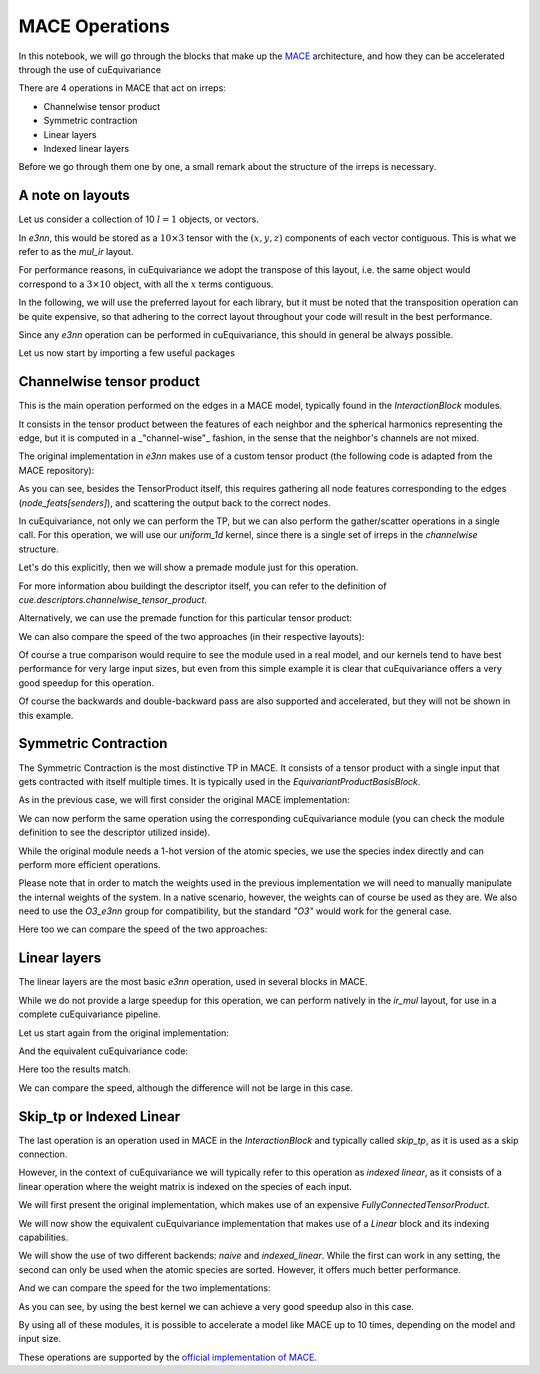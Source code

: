 .. SPDX-FileCopyrightText: Copyright (c) 2025 NVIDIA CORPORATION & AFFILIATES. All rights reserved.
   SPDX-License-Identifier: Apache-2.0

   Licensed under the Apache License, Version 2.0 (the "License");
   you may not use this file except in compliance with the License.
   You may obtain a copy of the License at

   http://www.apache.org/licenses/LICENSE-2.0

   Unless required by applicable law or agreed to in writing, software
   distributed under the License is distributed on an "AS IS" BASIS,
   WITHOUT WARRANTIES OR CONDITIONS OF ANY KIND, either express or implied.
   See the License for the specific language governing permissions and
   limitations under the License.

MACE Operations
===============

In this notebook, we will go through the blocks that make up the `MACE <https://github.com/ACEsuit/mace/tree/main>`_ architecture, and how they can be accelerated through the use of cuEquivariance

There are 4 operations in MACE that act on irreps:

- Channelwise tensor product
- Symmetric contraction
- Linear layers
- Indexed linear layers

Before we go through them one by one, a small remark about the structure of the irreps is necessary.

A note on layouts
-----------------

Let us consider a collection of 10 :math:`l=1` objects, or vectors.

In `e3nn`, this would be stored as a :math:`10\times3` tensor with the :math:`(x,y,z)` components of each vector contiguous. This is what we refer to as the `mul_ir` layout.

For performance reasons, in cuEquivariance we adopt the transpose of this layout, i.e. the same object would correspond to a :math:`3\times10` object, with all the :math:`x` terms contiguous.

In the following, we will use the preferred layout for each library, but it must be noted that the transposition operation can be quite expensive, so that adhering to the correct layout throughout your code will result in the best performance.

Since any `e3nn` operation can be performed in cuEquivariance, this should in general be always possible.

Let us now start by importing a few useful packages

.. jupyter-execute::

    import torch
    import numpy as np
    from typing import Tuple, List
    import time
    from e3nn import o3
    import cuequivariance as cue
    import cuequivariance_torch as cuet
    from cuequivariance.group_theory.experimental.e3nn import O3_e3nn
    
.. jupyter-execute:: 
    :hide-code:
    
    # CODE ADAPTED FROM https://github.com/ACEsuit/mace to compute reference
    def tp_out_irreps_with_instructions(
        irreps1: o3.Irreps, irreps2: o3.Irreps, target_irreps: o3.Irreps
    ) -> Tuple[o3.Irreps, List]:
        trainable = True
    
        # Collect possible irreps and their instructions
        irreps_out_list: List[Tuple[int, o3.Irreps]] = []
        instructions = []
        for i, (mul, ir_in) in enumerate(irreps1):
            for j, (_, ir_edge) in enumerate(irreps2):
                for ir_out in ir_in * ir_edge:  # | l1 - l2 | <= l <= l1 + l2
                    if ir_out in target_irreps:
                        k = len(irreps_out_list)  # instruction index
                        irreps_out_list.append((mul, ir_out))
                        instructions.append((i, j, k, "uvu", trainable))
    
        # We sort the output irreps of the tensor product so that we can simplify them
        # when they are provided to the second o3.Linear
        irreps_out = o3.Irreps(irreps_out_list)
        irreps_out, permut, _ = irreps_out.sort()
    
        # Permute the output indexes of the instructions to match the sorted irreps:
        instructions = [
            (i_in1, i_in2, permut[i_out], mode, train)
            for i_in1, i_in2, i_out, mode, train in instructions
        ]
    
        instructions = sorted(instructions, key=lambda x: x[2])
    
        return irreps_out, instructions
    
    from typing import Dict, Optional, Union
    
    import opt_einsum_fx
    import torch
    import torch.fx
    from e3nn import o3
    from e3nn.util.codegen import CodeGenMixin
    from e3nn.util.jit import compile_mode
        
    BATCH_EXAMPLE = 10
    ALPHABET = ["w", "x", "v", "n", "z", "r", "t", "y", "u", "o", "p", "s"]
    
    import collections
    import itertools
    
    _TP = collections.namedtuple("_TP", "op, args")
    _INPUT = collections.namedtuple("_INPUT", "tensor, start, stop")
    
    
    def _wigner_nj(
        irrepss: List[o3.Irreps],
        normalization: str = "component",
        filter_ir_mid=None,
        dtype=None,
    ):
        irrepss = [o3.Irreps(irreps) for irreps in irrepss]
        if filter_ir_mid is not None:
            filter_ir_mid = [o3.Irrep(ir) for ir in filter_ir_mid]
    
        if len(irrepss) == 1:
            (irreps,) = irrepss
            ret = []
            e = torch.eye(irreps.dim, dtype=dtype)
            i = 0
            for mul, ir in irreps:
                for _ in range(mul):
                    sl = slice(i, i + ir.dim)
                    ret += [(ir, _INPUT(0, sl.start, sl.stop), e[sl])]
                    i += ir.dim
            return ret
    
        *irrepss_left, irreps_right = irrepss
        ret = []
        for ir_left, path_left, C_left in _wigner_nj(
            irrepss_left,
            normalization=normalization,
            filter_ir_mid=filter_ir_mid,
            dtype=dtype,
        ):
            i = 0
            for mul, ir in irreps_right:
                for ir_out in ir_left * ir:
                    if filter_ir_mid is not None and ir_out not in filter_ir_mid:
                        continue
    
                    C = o3.wigner_3j(ir_out.l, ir_left.l, ir.l, dtype=dtype)
                    if normalization == "component":
                        C *= ir_out.dim**0.5
                    if normalization == "norm":
                        C *= ir_left.dim**0.5 * ir.dim**0.5
    
                    C = torch.einsum("jk,ijl->ikl", C_left.flatten(1), C)
                    C = C.reshape(
                        ir_out.dim, *(irreps.dim for irreps in irrepss_left), ir.dim
                    )
                    for u in range(mul):
                        E = torch.zeros(
                            ir_out.dim,
                            *(irreps.dim for irreps in irrepss_left),
                            irreps_right.dim,
                            dtype=dtype,
                        )
                        sl = slice(i + u * ir.dim, i + (u + 1) * ir.dim)
                        E[..., sl] = C
                        ret += [
                            (
                                ir_out,
                                _TP(
                                    op=(ir_left, ir, ir_out),
                                    args=(
                                        path_left,
                                        _INPUT(len(irrepss_left), sl.start, sl.stop),
                                    ),
                                ),
                                E,
                            )
                        ]
                i += mul * ir.dim
        return sorted(ret, key=lambda x: x[0])
    
    
    def U_matrix_real(
        irreps_in: Union[str, o3.Irreps],
        irreps_out: Union[str, o3.Irreps],
        correlation: int,
        normalization: str = "component",
        filter_ir_mid=None,
        dtype=None,
        use_nonsymmetric_product=False,
    ):
        irreps_out = o3.Irreps(irreps_out)
        irrepss = [o3.Irreps(irreps_in)] * correlation
    
        if correlation == 4:
            filter_ir_mid = [(i, 1 if i % 2 == 0 else -1) for i in range(12)]
        try:
            wigners = _wigner_nj(irrepss, normalization, filter_ir_mid, dtype)
        except NotImplementedError as e:
            raise NotImplementedError(
                "The requested Clebsch-Gordan coefficients are not implemented, please install cuequivariance; pip install cuequivariance"
            ) from e
    
        current_ir = wigners[0][0]
        out = []
        stack = torch.tensor([])
    
        for ir, _, base_o3 in wigners:
            if ir in irreps_out and ir == current_ir:
                stack = torch.cat((stack, base_o3.squeeze().unsqueeze(-1)), dim=-1)
                last_ir = current_ir
            elif ir in irreps_out and ir != current_ir:
                if len(stack) != 0:
                    out += [last_ir, stack]
                stack = base_o3.squeeze().unsqueeze(-1)
                current_ir, last_ir = ir, ir
            else:
                current_ir = ir
        try:
            out += [last_ir, stack]
        except:  # pylint: disable=bare-except
            first_dim = irreps_out.dim
            if first_dim != 1:
                size = [first_dim] + [o3.Irreps(irreps_in).dim] * correlation + [1]
            else:
                size = [o3.Irreps(irreps_in).dim] * correlation + [1]
            out = [str(irreps_out)[:-2], torch.zeros(size, dtype=dtype)]
        return out
    
    class SymmetricContraction(CodeGenMixin, torch.nn.Module):
        def __init__(
            self,
            irreps_in: o3.Irreps,
            irreps_out: o3.Irreps,
            correlation: Union[int, Dict[str, int]],
            irrep_normalization: str = "component",
            path_normalization: str = "element",
            use_reduced_cg: bool = False,
            internal_weights: Optional[bool] = None,
            shared_weights: Optional[bool] = None,
            num_elements: Optional[int] = None,
        ) -> None:
            super().__init__()
    
            if irrep_normalization is None:
                irrep_normalization = "component"
    
            if path_normalization is None:
                path_normalization = "element"
    
            assert irrep_normalization in ["component", "norm", "none"]
            assert path_normalization in ["element", "path", "none"]
    
            self.irreps_in = o3.Irreps(irreps_in)
            self.irreps_out = o3.Irreps(irreps_out)
    
            del irreps_in, irreps_out
    
            if not isinstance(correlation, tuple):
                corr = correlation
                correlation = {}
                for irrep_out in self.irreps_out:
                    correlation[irrep_out] = corr
    
            assert shared_weights or not internal_weights
    
            if internal_weights is None:
                internal_weights = True
    
            self.internal_weights = internal_weights
            self.shared_weights = shared_weights
    
            del internal_weights, shared_weights
    
            self.contractions = torch.nn.ModuleList()
            for irrep_out in self.irreps_out:
                self.contractions.append(
                    Contraction(
                        irreps_in=self.irreps_in,
                        irrep_out=o3.Irreps(str(irrep_out.ir)),
                        correlation=correlation[irrep_out],
                        internal_weights=self.internal_weights,
                        num_elements=num_elements,
                        weights=self.shared_weights,
                        use_reduced_cg=use_reduced_cg,
                    )
                )
    
        def forward(self, x: torch.Tensor, y: torch.Tensor):
            outs = [contraction(x, y) for contraction in self.contractions]
            return torch.cat(outs, dim=-1)
    
    
    class Contraction(torch.nn.Module):
        def __init__(
            self,
            irreps_in: o3.Irreps,
            irrep_out: o3.Irreps,
            correlation: int,
            internal_weights: bool = True,
            use_reduced_cg: bool = False,
            num_elements: Optional[int] = None,
            weights: Optional[torch.Tensor] = None,
        ) -> None:
            super().__init__()
    
            self.num_features = irreps_in.count((0, 1))
            self.coupling_irreps = o3.Irreps([irrep.ir for irrep in irreps_in])
            self.correlation = correlation
            dtype = torch.get_default_dtype()
    
            path_weight = []
            for nu in range(1, correlation + 1):
                U_matrix = U_matrix_real(
                    irreps_in=self.coupling_irreps,
                    irreps_out=irrep_out,
                    correlation=nu,
                    dtype=dtype,
                )[-1]
                path_weight.append(not torch.equal(U_matrix, torch.zeros_like(U_matrix)))
                self.register_buffer(f"U_matrix_{nu}", U_matrix)
    
            # Tensor contraction equations
            self.contractions_weighting = torch.nn.ModuleList()
            self.contractions_features = torch.nn.ModuleList()
    
            # Create weight for product basis
            self.weights = torch.nn.ParameterList([])
    
            for i in range(correlation, 0, -1):
                # Shapes definying
                num_params = self.U_tensors(i).size()[-1]
                num_equivariance = 2 * irrep_out.lmax + 1
                num_ell = self.U_tensors(i).size()[-2]
    
                if i == correlation:
                    parse_subscript_main = (
                        [ALPHABET[j] for j in range(i + min(irrep_out.lmax, 1) - 1)]
                        + ["ik,ekc,bci,be -> bc"]
                        + [ALPHABET[j] for j in range(i + min(irrep_out.lmax, 1) - 1)]
                    )
                    graph_module_main = torch.fx.symbolic_trace(
                        lambda x, y, w, z: torch.einsum(
                            "".join(parse_subscript_main), x, y, w, z
                        )
                    )
    
                    # Optimizing the contractions
                    self.graph_opt_main = opt_einsum_fx.optimize_einsums_full(
                        model=graph_module_main,
                        example_inputs=(
                            torch.randn(
                                [num_equivariance] + [num_ell] * i + [num_params]
                            ).squeeze(0),
                            torch.randn((num_elements, num_params, self.num_features)),
                            torch.randn((BATCH_EXAMPLE, self.num_features, num_ell)),
                            torch.randn((BATCH_EXAMPLE, num_elements)),
                        ),
                    )
                    # Parameters for the product basis
                    w = torch.nn.Parameter(
                        torch.randn((num_elements, num_params, self.num_features))
                        / num_params
                    )
                    self.weights_max = w
                else:
                    # Generate optimized contractions equations
                    parse_subscript_weighting = (
                        [ALPHABET[j] for j in range(i + min(irrep_out.lmax, 1))]
                        + ["k,ekc,be->bc"]
                        + [ALPHABET[j] for j in range(i + min(irrep_out.lmax, 1))]
                    )
                    parse_subscript_features = (
                        ["bc"]
                        + [ALPHABET[j] for j in range(i - 1 + min(irrep_out.lmax, 1))]
                        + ["i,bci->bc"]
                        + [ALPHABET[j] for j in range(i - 1 + min(irrep_out.lmax, 1))]
                    )
    
                    # Symbolic tracing of contractions
                    graph_module_weighting = torch.fx.symbolic_trace(
                        lambda x, y, z: torch.einsum(
                            "".join(parse_subscript_weighting), x, y, z
                        )
                    )
                    graph_module_features = torch.fx.symbolic_trace(
                        lambda x, y: torch.einsum("".join(parse_subscript_features), x, y)
                    )
    
                    # Optimizing the contractions
                    graph_opt_weighting = opt_einsum_fx.optimize_einsums_full(
                        model=graph_module_weighting,
                        example_inputs=(
                            torch.randn(
                                [num_equivariance] + [num_ell] * i + [num_params]
                            ).squeeze(0),
                            torch.randn((num_elements, num_params, self.num_features)),
                            torch.randn((BATCH_EXAMPLE, num_elements)),
                        ),
                    )
                    graph_opt_features = opt_einsum_fx.optimize_einsums_full(
                        model=graph_module_features,
                        example_inputs=(
                            torch.randn(
                                [BATCH_EXAMPLE, self.num_features, num_equivariance]
                                + [num_ell] * i
                            ).squeeze(2),
                            torch.randn((BATCH_EXAMPLE, self.num_features, num_ell)),
                        ),
                    )
                    self.contractions_weighting.append(graph_opt_weighting)
                    self.contractions_features.append(graph_opt_features)
                    # Parameters for the product basis
                    w = torch.nn.Parameter(
                        torch.randn((num_elements, num_params, self.num_features))
                        / num_params
                    )
                    self.weights.append(w)
    
            for idx, keep in enumerate(path_weight):
                zero_flag = not keep
                if idx < correlation - 1:
                    if zero_flag:
                        self.weights[idx] = EmptyParam(self.weights[idx])
                    self.register_buffer(
                        f"weights_{idx}_zeroed",
                        torch.tensor(zero_flag, dtype=torch.bool),
                    )
                else:
                    if zero_flag:
                        self.weights_max = EmptyParam(self.weights_max)
                    self.register_buffer(
                        "weights_max_zeroed",
                        torch.tensor(zero_flag, dtype=torch.bool),
                    )
    
            if not internal_weights:
                self.weights = weights[:-1]
                self.weights_max = weights[-1]
    
        def forward(self, x: torch.Tensor, y: torch.Tensor):
    
            out = self.graph_opt_main(
                self.U_tensors(self.correlation),
                self.weights_max,
                x,
                y,
            )
            for i, (weight, contract_weights, contract_features) in enumerate(
                zip(self.weights, self.contractions_weighting, self.contractions_features)
            ):
                c_tensor = contract_weights(
                    self.U_tensors(self.correlation - i - 1),
                    weight,
                    y,
                )
                c_tensor = c_tensor + out
                out = contract_features(c_tensor, x)
    
            return out.view(out.shape[0], -1)
    
        def U_tensors(self, nu: int):
            return dict(self.named_buffers())[f"U_matrix_{nu}"]
    
    
    class EmptyParam(torch.nn.Parameter):
        def __new__(cls, data):  # pylint: disable=signature-differs
            zero = torch.zeros_like(data)
            return super().__new__(cls, zero, requires_grad=False)
    
        def requires_grad_(self):
            return self
           
           
Channelwise tensor product
--------------------------

This is the main operation performed on the edges in a MACE model, typically found in the `InteractionBlock` modules.

It consists in the tensor product between the features of each neighbor and the spherical harmonics representing the edge, but it is computed in a _"channel-wise"_ fashion, in the sense that the neighbor's channels are not mixed.

The original implementation in `e3nn` makes use of a custom tensor product (the following code is adapted from the MACE repository):

.. jupyter-execute::

    # Parameters
    multiplicity = 128
    num_nodes = 1000
    num_edges = 10000
    device = "cuda" if torch.cuda.is_available() else "cpu"
    dtype = torch.float32
    irreps_node_input = o3.Irreps(f"{multiplicity}x0e + {multiplicity}x1o")
    irreps_edge_attr = o3.Irreps("1x0e + 1x1o")
    target_irreps = irreps_edge_attr
    
    # Create the instructions
    irreps_mid, instructions = tp_out_irreps_with_instructions(
        irreps_node_input,
        irreps_edge_attr,
        target_irreps,
    )
    
    # Create the TP module
    conv_tp = o3.TensorProduct(
        irreps_node_input,
        irreps_edge_attr,
        irreps_mid,
        instructions=instructions,
        shared_weights=False,
        internal_weights=False
    ).to(device)
    
    # Create input tensors
    node_feats = torch.randn(num_nodes, irreps_node_input.dim, device=device, dtype=dtype)
    senders = torch.randint(0, num_nodes, (num_edges,), device=device, dtype=torch.int64)
    receivers = torch.randint(0, num_nodes, (num_edges,), device=device, dtype=torch.int64)
    edge_attrs = torch.randn(num_edges, irreps_edge_attr.dim, device=device, dtype=dtype)
    weights = torch.randn(num_edges, conv_tp.weight_numel, device=device, dtype=dtype)
    
    # Perform TP
    mji = conv_tp(
        node_feats[senders], edge_attrs, weights
    )  # [num_nodes, irreps]
    # Perform scatter
    m_tmp = torch.zeros(num_nodes, irreps_mid.dim, device=device, dtype=dtype)
    message = m_tmp.scatter_add(0, receivers.unsqueeze(-1).expand_as(mji), mji)
    # Output shape
    print("Output shape:", message.shape)
    
As you can see, besides the TensorProduct itself, this requires gathering all node features corresponding to the edges (`node_feats[senders]`), and scattering the output back to the correct nodes.

In cuEquivariance, not only we can perform the TP, but we can also perform the gather/scatter operations in a single call.
For this operation, we will use our `uniform_1d` kernel, since there is a single set of irreps in the `channelwise` structure.

Let's do this explicitly, then we will show a premade module just for this operation.

For more information abou buildingt the descriptor itself, you can refer to the definition of `cue.descriptors.channelwise_tensor_product`.

.. jupyter-execute::

    # Cue version of the irreps
    irreps_in1 = cue.Irreps("O3", irreps_node_input)
    irreps_in2 = cue.Irreps("O3", irreps_edge_attr)
    irreps_out = cue.Irreps("O3", target_irreps)
    # Defining the operation
    e = cue.descriptors.channelwise_tensor_product(
        irreps_in1, irreps_in2, irreps_out
    )
    # The TP itself:
    cue_tp = cuet.SegmentedPolynomial(
        e.polynomial,
        method="uniform_1d"
    ).to(device)
    
    # Transposing inputs layout:
    cue_node_feats = cuet.TransposeIrrepsLayout(
        irreps_in1,
        source=cue.mul_ir,
        target=cue.ir_mul,
        device=device,
        use_fallback=device=="cpu",
    )(node_feats)
    cue_edge_attrs = cuet.TransposeIrrepsLayout(
        irreps_in2,
        source=cue.mul_ir,
        target=cue.ir_mul,
        device=device,
        use_fallback=device=="cpu",
    )(edge_attrs)
    
    # Performing the TP
    cue_message = cue_tp(
        [weights, cue_node_feats, cue_edge_attrs],
        input_indices={1: senders}, # indices for cue_node_feats
        output_shapes={0: cue_node_feats}, # We only care about the first dimension being num_nodes
        output_indices={0: receivers}, # Indices for the output
    )
    print("Output shape:", cue_message[0].shape)
    
    # Transposing the output
    cue_message_transp = cuet.TransposeIrrepsLayout(
        e.outputs[0].irreps,
        source=cue.ir_mul,
        target=cue.mul_ir,
        device=device,
        use_fallback=device=="cpu",
    )(cue_message[0])
    # Comparing the result
    print("Results match:", torch.allclose(message, cue_message_transp, atol=1e-5))
    
Alternatively, we can use the premade function for this particular tensor product:

.. jupyter-execute::

    # Defining TP through the premade block
    cue_cw = cuet.ChannelWiseTensorProduct(
        irreps_in1,
        irreps_in2,
        irreps_out,
        layout=cue.ir_mul,
        shared_weights=False,
        internal_weights=False,
        device=device
    )
    
    # Performing the TP
    cue_cw_message = cue_cw(
        cue_node_feats,
        cue_edge_attrs,
        weights,
        indices_1=senders,
        indices_out=receivers,
        size_out=num_nodes
    )
    # Transposing
    cue_cw_message_transp = cuet.TransposeIrrepsLayout(
        e.outputs[0].irreps,
        source=cue.ir_mul,
        target=cue.mul_ir,
        device=device,
        use_fallback=device=="cpu",
    )(cue_cw_message)
    
    # Comparing the results
    print("Results match:", torch.allclose(message, cue_cw_message_transp, atol=1e-5))
    
We can also compare the speed of the two approaches (in their respective layouts):

.. jupyter-execute::

    throwaway = 10
    repetitions = 1000 if device=="cuda" else 10
    
    e3nn_times = []
    for _ in range(throwaway):
        mji = conv_tp(node_feats[senders], edge_attrs, weights)
        m_tmp = torch.zeros(num_nodes, irreps_mid.dim, device=device, dtype=dtype)
        message = m_tmp.scatter_add(0, receivers.unsqueeze(-1).expand_as(mji), mji)
    for _ in range(repetitions):
        if device=="cuda": torch.cuda.synchronize()
        t1 = time.perf_counter()
        mji = conv_tp(node_feats[senders], edge_attrs, weights)
        m_tmp = torch.zeros(num_nodes, irreps_mid.dim, device=device, dtype=dtype)
        message = m_tmp.scatter_add(0, receivers.unsqueeze(-1).expand_as(mji), mji)
        if device=="cuda": torch.cuda.synchronize()
        e3nn_times.append(time.perf_counter()-t1)
    
    cuet_times = []
    for _ in range(throwaway):
        cue_message = cue_tp(
            [weights, cue_node_feats, cue_edge_attrs],
            input_indices={1: senders},
            output_shapes={0: cue_node_feats},
            output_indices={0: receivers},
        )
    for _ in range(repetitions):
        if device=="cuda": torch.cuda.synchronize()
        t1 = time.perf_counter()
        cue_message = cue_tp(
            [weights, cue_node_feats, cue_edge_attrs],
            input_indices={1: senders},
            output_shapes={0: cue_node_feats},
            output_indices={0: receivers},
        )
        if device=="cuda": torch.cuda.synchronize()
        cuet_times.append(time.perf_counter()-t1)
    e3nn_avg = 1000*np.mean(e3nn_times)
    cuet_avg = 1000*np.mean(cuet_times)
    print(f"e3nn time: {e3nn_avg:.2} ms")
    print(f"Cuequivariance time: {cuet_avg:.2} ms")
    print(f"Speedup: {e3nn_avg/cuet_avg:.2}x")
    
Of course a true comparison would require to see the module used in a real model, and our kernels tend to have best performance for very large input sizes, but even from this simple example it is clear that cuEquivariance offers a very good speedup for this operation.

Of course the backwards and double-backward pass are also supported and accelerated, but they will not be shown in this example.

Symmetric Contraction
---------------------

The Symmetric Contraction is the most distinctive TP in MACE.
It consists of a tensor product with a single input that gets contracted with itself multiple times. It is typically used in the `EquivariantProductBasisBlock`.

As in the previous case, we will first consider the original MACE implementation:

.. jupyter-execute::

    # Parameters
    num_species = 10
    multiplicity = 128
    correlation = 3
    num_nodes = 1000
    dtype = torch.float32
    irreps_in = o3.Irreps(f"{multiplicity}x0e + {multiplicity}x1o + {multiplicity}x2e + {multiplicity}x3o")
    irreps_out = o3.Irreps(f"{multiplicity}x0e + {multiplicity}x1o")
    
    # Define operation
    sc = SymmetricContraction(
        irreps_in,
        irreps_out,
        correlation=correlation,
        num_elements=num_species
    ).to(dtype).to(device)
    
    # Create inputs
    node_feats = torch.randn(num_nodes, multiplicity, irreps_in.dim // multiplicity, device=device, dtype=dtype)
    species = torch.randint(0, num_species, (num_nodes,), device=device, dtype=torch.int64)
    species_1hot = torch.nn.functional.one_hot(species, num_species).to(dtype).to(device)
    
    # Perform operation
    out_feats = sc(node_feats, species_1hot)
    
    # Output shape
    print("Output shape:", out_feats.shape)
    
We can now perform the same operation using the corresponding cuEquivariance module (you can check the module definition to see the descriptor utilized inside).

While the original module needs a 1-hot version of the atomic species, we use the species index directly and can perform more efficient operations.

Please note that in order to match the weights used in the previous implementation we will need to manually manipulate the internal weights of the system.
In a native scenario, however, the weights can of course be used as they are.
We also need to use the `O3_e3nn` group for compatibility, but the standard `"O3"` would work for the general case.
    
.. jupyter-execute::

    cue_irreps_in = cue.Irreps(O3_e3nn, irreps_in)
    cue_irreps_out = cue.Irreps(O3_e3nn, irreps_out)
    
    # The SC module
    cue_sc = cuet.SymmetricContraction(
        cue_irreps_in,
        cue_irreps_out,
        contraction_degree=correlation,
        num_elements=num_species,
        layout_in=cue.ir_mul,
        layout_out=cue.ir_mul,
        original_mace=True,
        device=device,
        dtype=dtype,
    )
    # Modifying the weights by hand
    cue_sc.weight.data = torch.concatenate([x for x in sc.parameters()], dim=1)
    
    # The input in this case is close to the needed shape:
    cue_node_feats = torch.transpose(node_feats, 1, 2).flatten(1)
    
    cue_out_feats = cue_sc(cue_node_feats, species)
    
    print("Output shape:", cue_out_feats.shape)
    
    # Transposing the output
    cue_out_feats_transp = cuet.TransposeIrrepsLayout(
        cue_irreps_out,
        source=cue.ir_mul,
        target=cue.mul_ir,
        device=device,
        use_fallback=device=="cpu",
    )(cue_out_feats)
    # Comparing the result
    print("Results match:", torch.allclose(out_feats, cue_out_feats_transp, atol=1e-5))
    
Here too we can compare the speed of the two approaches:

.. jupyter-execute::

    throwaway = 10 if device=="cuda" else 1
    repetitions = 100 if device=="cuda" else 2
    
    e3nn_times = []
    for _ in range(throwaway):
        out_feats = sc(node_feats, species_1hot)
    for _ in range(repetitions):
        if device=="cuda": torch.cuda.synchronize()
        t1 = time.perf_counter()
        out_feats = sc(node_feats, species_1hot)
        if device=="cuda": torch.cuda.synchronize()
        e3nn_times.append(time.perf_counter()-t1)
    
    cuet_times = []
    for _ in range(throwaway):
        cue_out_feats = cue_sc(cue_node_feats, species)
    for _ in range(repetitions):
        if device=="cuda": torch.cuda.synchronize()
        t1 = time.perf_counter()
        cue_out_feats = cue_sc(cue_node_feats, species)
        if device=="cuda": torch.cuda.synchronize()
        cuet_times.append(time.perf_counter()-t1)
    e3nn_avg = 1000*np.mean(e3nn_times)
    cuet_avg = 1000*np.mean(cuet_times)
    print(f"e3nn time: {e3nn_avg:.3} ms")
    print(f"Cuequivariance time: {cuet_avg:.3} ms")
    print(f"Speedup: {e3nn_avg/cuet_avg:.3}x")
    
Linear layers
-------------

The linear layers are the most basic `e3nn` operation, used in several blocks in MACE.

While we do not provide a large speedup for this operation, we can perform natively in the `ir_mul` layout, for use in a complete cuEquivariance pipeline.

Let us start again from the original implementation:

.. jupyter-execute::

    # Parameters
    multiplicity = 128
    num_nodes = 10000
    dtype = torch.float32
    irreps_in = o3.Irreps(f"{multiplicity}x0e + {multiplicity}x1o")
    irreps_out = o3.Irreps(f"{multiplicity}x0e + {multiplicity}x1o")
    
    # Define operation
    lin = o3.Linear(
        irreps_in,
        irreps_out,
    ).to(dtype).to(device)
    
    # Create inputs
    in_feats = torch.randn(num_nodes, irreps_in.dim, device=device, dtype=dtype)
    
    # Perform operation
    out_feats = lin(in_feats)
    
    # Output shape
    print("Output shape:", out_feats.shape)

And the equivalent cuEquivariance code:

.. jupyter-execute::

    cue_irreps_in = cue.Irreps("O3", irreps_in)
    cue_irreps_out = cue.Irreps("O3", irreps_out)
    
    # The linear module
    cue_lin = cuet.Linear(
        cue_irreps_in,
        cue_irreps_out,
        internal_weights=False,
        layout=cue.ir_mul,
        device=device,
        dtype=dtype,
    )
    
    # Transposing the input
    cue_in_feats = cuet.TransposeIrrepsLayout(
        cue_irreps_out,
        source=cue.mul_ir,
        target=cue.ir_mul,
        device=device,
        use_fallback=device=="cpu",
    )(in_feats)
    
    cue_out_feats = cue_lin(cue_in_feats, weight=lin.weight.unsqueeze(0))
    
    print("Output shape:", cue_out_feats.shape)
    
    # Transposing the output
    cue_out_feats_transp = cuet.TransposeIrrepsLayout(
        cue_irreps_out,
        source=cue.ir_mul,
        target=cue.mul_ir,
        device=device,
        use_fallback=device=="cpu",
    )(cue_out_feats)
    # Comparing the result
    print("Results match:", torch.allclose(out_feats, cue_out_feats_transp, atol=1e-5))
    
Here too the results match.

We can compare the speed, although the difference will not be large in this case.

.. jupyter-execute::

    throwaway = 10
    repetitions = 1000 if device=="cuda" else 10
    
    e3nn_times = []
    for _ in range(throwaway):
        out_feats = lin(in_feats)
    for _ in range(repetitions):
        if device=="cuda": torch.cuda.synchronize()
        t1 = time.perf_counter()
        out_feats = lin(in_feats)
        if device=="cuda": torch.cuda.synchronize()
        e3nn_times.append(time.perf_counter()-t1)
    
    cuet_times = []
    for _ in range(throwaway):
        cue_lin(cue_in_feats, weight=lin.weight.unsqueeze(0))
    for _ in range(repetitions):
        if device=="cuda": torch.cuda.synchronize()
        t1 = time.perf_counter()
        cue_lin(cue_in_feats, weight=lin.weight.unsqueeze(0))
        if device=="cuda": torch.cuda.synchronize()
        cuet_times.append(time.perf_counter()-t1)
    e3nn_avg = 1000*np.mean(e3nn_times)
    cuet_avg = 1000*np.mean(cuet_times)
    print(f"e3nn time: {e3nn_avg:.3} ms")
    print(f"Cuequivariance time: {cuet_avg:.3} ms")
    print(f"Speedup: {e3nn_avg/cuet_avg:.3}x")
    
Skip_tp or Indexed Linear
-------------------------

The last operation is an operation used in MACE in the `InteractionBlock` and typically called `skip_tp`, as it is used as a skip connection.

However, in the context of cuEquivariance we will typically refer to this operation as *indexed linear*, as it consists of a linear operation where the weight matrix is indexed on the species of each input.

We will first present the original implementation, which makes use of an expensive `FullyConnectedTensorProduct`.

.. jupyter-execute::

    # Parameters
    num_species = 20
    multiplicity = 128
    num_nodes = 10000
    dtype = torch.float32
    irreps_in = o3.Irreps(f"{multiplicity}x0e + {multiplicity}x1o")
    attr_irreps = o3.Irreps(f"{num_species}x0e")
    irreps_out = o3.Irreps(f"{multiplicity}x0e + {multiplicity}x1o")
    
    # Define operation
    skip_tp = o3.FullyConnectedTensorProduct(
        irreps_in,
        attr_irreps,
        irreps_out,
    ).to(dtype).to(device)
    
    # Create inputs
    in_feats = torch.randn(num_nodes, irreps_in.dim, device=device, dtype=dtype)
    species = torch.randint(0, num_species, (num_nodes,), device=device, dtype=torch.int64)
    species, _ = torch.sort(species)
    species_1hot = torch.nn.functional.one_hot(species, num_species).to(dtype).to(device)
    
    # Perform operation
    out_feats = skip_tp(in_feats, species_1hot)
    
    # Output shape
    print("Output shape:", out_feats.shape)
    
We will now show the equivalent cuEquivariance implementation that makes use of a `Linear` block and its indexing capabilities.

We will show the use of two different backends: `naive` and `indexed_linear`.
While the first can work in any setting, the second can only be used when the atomic species are sorted. However, it offers much better performance.

.. jupyter-execute::

    cue_irreps_in = cue.Irreps("O3", irreps_in)
    cue_irreps_out = cue.Irreps("O3", irreps_out)
    
    # The linear module
    cue_lin = cuet.Linear(
        cue_irreps_in,
        cue_irreps_out,
        internal_weights=False,
        weight_classes=num_species,
        layout=cue.ir_mul,
        device=device,
        dtype=dtype,
        method='naive'
    )
    # The faster linear module
    cue_indexed_lin = cuet.Linear(
        cue_irreps_in,
        cue_irreps_out,
        internal_weights=False,
        weight_classes=num_species,
        layout=cue.ir_mul,
        device=device,
        dtype=dtype,
        method='indexed_linear' if device=="cuda" else "naive"
    )
    
    # Transposing the input
    cue_in_feats = cuet.TransposeIrrepsLayout(
        cue_irreps_out,
        source=cue.mul_ir,
        target=cue.ir_mul,
        device=device,
        use_fallback=device=="cpu",
    )(in_feats)
    
    # Rearranging the weights by hand
    cue_weight = skip_tp.weight.reshape(2*multiplicity, num_species, multiplicity
                    ).transpose(0,1).reshape(num_species, -1)/np.sqrt(num_species)
    # Performing the operation
    cue_out_feats = cue_lin(cue_in_feats, weight=cue_weight, weight_indices=species)
    
    print("Output shape:", cue_out_feats.shape)
    
    # Transposing the output
    cue_out_feats_transp = cuet.TransposeIrrepsLayout(
        cue_irreps_out,
        source=cue.ir_mul,
        target=cue.mul_ir,
        device=device,
        use_fallback=device=="cpu",
    )(cue_out_feats)
    # Comparing the result
    print("Results match:", torch.allclose(out_feats, cue_out_feats_transp, atol=1e-3))
    
    # Performing the operation with the other backend
    cue_out_feats = cue_indexed_lin(cue_in_feats, weight=cue_weight, weight_indices=species)
    
    print("Output shape:", cue_out_feats.shape)
    
    # Transposing the output
    cue_out_feats_transp = cuet.TransposeIrrepsLayout(
        cue_irreps_out,
        source=cue.ir_mul,
        target=cue.mul_ir,
        device=device,
        use_fallback=device=="cpu",
    )(cue_out_feats)
    # Comparing the result
    print("Results match:", torch.allclose(out_feats, cue_out_feats_transp, atol=1e-3))
    
And we can compare the speed for the two implementations:

.. jupyter-execute::

    throwaway = 10
    repetitions = 100 if device=="cuda" else 10
    
    e3nn_times = []
    for _ in range(throwaway):
        out_feats = skip_tp(in_feats, species_1hot)
    for _ in range(repetitions):
        if device=="cuda": torch.cuda.synchronize()
        t1 = time.perf_counter()
        out_feats = skip_tp(in_feats, species_1hot)
        if device=="cuda": torch.cuda.synchronize()
        e3nn_times.append(time.perf_counter()-t1)
    
    cuet_times = []
    for _ in range(throwaway):
        cue_out_feats = cue_lin(cue_in_feats, weight=cue_weight, weight_indices=species)
    for _ in range(repetitions):
        if device=="cuda": torch.cuda.synchronize()
        t1 = time.perf_counter()
        cue_out_feats = cue_lin(cue_in_feats, weight=cue_weight, weight_indices=species)
        if device=="cuda": torch.cuda.synchronize()
        cuet_times.append(time.perf_counter()-t1)
    
    cuet_v2_times = []
    for _ in range(throwaway):
        cue_out_feats = cue_indexed_lin(cue_in_feats, weight=cue_weight, weight_indices=species)
    for _ in range(repetitions):
        if device=="cuda": torch.cuda.synchronize()
        t1 = time.perf_counter()
        cue_out_feats = cue_indexed_lin(cue_in_feats, weight=cue_weight, weight_indices=species)
        if device=="cuda": torch.cuda.synchronize()
        cuet_v2_times.append(time.perf_counter()-t1)
    
    e3nn_avg = 1000*np.mean(e3nn_times)
    cuet_avg = 1000*np.mean(cuet_times)
    cuet_v2_avg = 1000*np.mean(cuet_v2_times)
    print(f"e3nn time: {e3nn_avg:.3} ms")
    print(f"Cuequivariance naive time: {cuet_avg:.3} ms")
    print(f"Speedup: {e3nn_avg/cuet_avg:.3}x")
    print(f"Cuequivariance indexed linear time: {cuet_v2_avg:.3} ms")
    print(f"Speedup: {e3nn_avg/cuet_v2_avg:.3}x")
    
As you can see, by using the best kernel we can achieve a very good speedup also in this case.

By using all of these modules, it is possible to accelerate a model like MACE up to 10 times, depending on the model and input size.

These operations are supported by the `official implementation of MACE <https://github.com/ACEsuit/mace/tree/main>`_.
